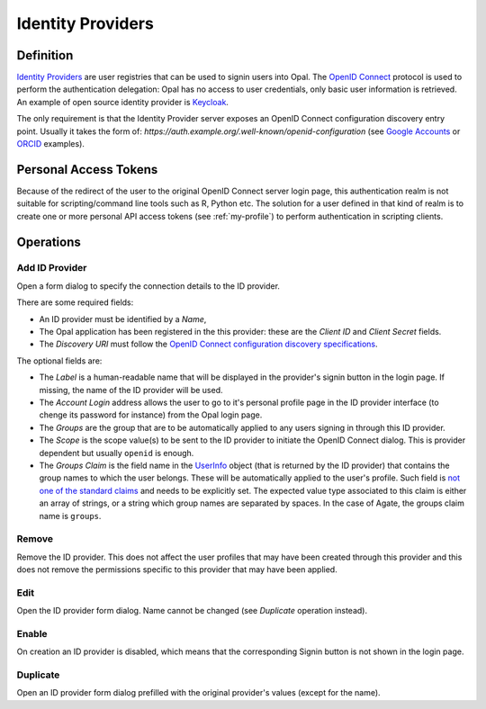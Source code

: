 .. _oidc:

Identity Providers
==================

Definition
----------

`Identity Providers <https://en.wikipedia.org/wiki/Identity_provider>`_ are user registries that can be used to signin users into Opal. The
`OpenID Connect <https://en.wikipedia.org/wiki/OpenID_Connect>`_ protocol is used to perform the authentication delegation: Opal has no access
to user credentials, only basic user information is retrieved. An example of open source identity provider is `Keycloak <https://www.keycloak.org/>`_.

The only requirement is that the Identity Provider server exposes an OpenID Connect configuration discovery entry point. Usually it takes the form of:
`https://auth.example.org/.well-known/openid-configuration` (see `Google Accounts <https://accounts.google.com/.well-known/openid-configuration>`_ or
`ORCID <https://orcid.org/.well-known/openid-configuration>`_ examples).

Personal Access Tokens
----------------------

Because of the redirect of the user to the original OpenID Connect server login page, this authentication realm is not suitable for scripting/command line tools such as R, Python etc. The solution for a user defined in that kind of realm is to create one or more personal API access tokens (see :ref:`my-profile`) to perform authentication in scripting clients.

Operations
----------

Add ID Provider
~~~~~~~~~~~~~~~

Open a form dialog to specify the connection details to the ID provider.

There are some required fields:

* An ID provider must be identified by a *Name*,
* The Opal application has been registered in the this provider: these are the *Client ID* and *Client Secret* fields.
* The *Discovery URI* must follow the `OpenID Connect configuration discovery specifications <https://openid.net/specs/openid-connect-discovery-1_0.html#ProviderConfig>`_.

The optional fields are:

* The *Label* is a human-readable name that will be displayed in the provider's signin button in the login page. If missing, the name of the ID provider will be used.
* The *Account Login* address allows the user to go to it's personal profile page in the ID provider interface (to chenge its password for instance) from the Opal login page.
* The *Groups* are the group that are to be automatically applied to any users signing in through this ID provider.
* The *Scope* is the scope value(s) to be sent to the ID provider to initiate the OpenID Connect dialog. This is provider dependent but usually ``openid`` is enough.
* The *Groups Claim* is the field name in the `UserInfo <https://openid.net/specs/openid-connect-core-1_0.html#UserInfo>`_ object (that is returned by the ID provider) that contains the group names to which the user belongs. These will be automatically applied to the user's profile. Such field is `not one of the standard claims <https://openid.net/specs/openid-connect-core-1_0.html#StandardClaims>`_ and needs to be explicitly set. The expected value type associated to this claim is either an array of strings, or a string which group names are separated by spaces. In the case of Agate, the groups claim name is ``groups``.

Remove
~~~~~~

Remove the ID provider. This does not affect the user profiles that may have been created through this provider and this does not remove the permissions
specific to this provider that may have been applied.

Edit
~~~~

Open the ID provider form dialog. Name cannot be changed (see *Duplicate* operation instead).

Enable
~~~~~~

On creation an ID provider is disabled, which means that the corresponding Signin button is not shown in the login page.

Duplicate
~~~~~~~~~

Open an ID provider form dialog prefilled with the original provider's values (except for the name).
